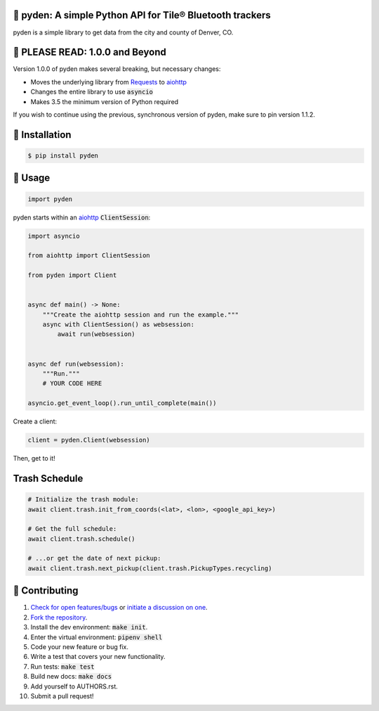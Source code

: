 📡 pyden: A simple Python API for Tile® Bluetooth trackers
===========================================================

.. image:: https://travis-ci.org/bachya/pyden.svg?branch=master
  :target: https://travis-ci.org/bachya/pyden

.. image:: https://img.shields.io/pypi/v/pyden.svg
  :target: https://pypi.python.org/pypi/pyden

.. image:: https://img.shields.io/pypi/pyversions/pyden.svg
  :target: https://pypi.python.org/pypi/pyden

.. image:: https://img.shields.io/pypi/l/pyden.svg
  :target: https://github.com/bachya/pyden/blob/master/LICENSE

.. image:: https://codecov.io/gh/bachya/pyden/branch/master/graph/badge.svg
  :target: https://codecov.io/gh/bachya/pyden

.. image:: https://api.codeclimate.com/v1/badges/6a3dbe1deaf343d90c01/maintainability
   :target: https://codeclimate.com/github/bachya/pyden/maintainability

.. image:: https://img.shields.io/badge/SayThanks-!-1EAEDB.svg
  :target: https://saythanks.io/to/bachya

pyden is a simple library to get data from the city and county of Denver, CO.

📡 PLEASE READ: 1.0.0 and Beyond
================================

Version 1.0.0 of pyden makes several breaking, but necessary changes:

* Moves the underlying library from
  `Requests <http://docs.python-requests.org/en/master/>`_ to
  `aiohttp <https://aiohttp.readthedocs.io/en/stable/>`_
* Changes the entire library to use :code:`asyncio`
* Makes 3.5 the minimum version of Python required

If you wish to continue using the previous, synchronous version of
pyden, make sure to pin version 1.1.2.

📡 Installation
===============

.. code-block:: bash

  $ pip install pyden

📡 Usage
========

.. code-block:: python

  import pyden

pyden starts within an
`aiohttp <https://aiohttp.readthedocs.io/en/stable/>`_ :code:`ClientSession`:

.. code-block:: python

  import asyncio

  from aiohttp import ClientSession

  from pyden import Client


  async def main() -> None:
      """Create the aiohttp session and run the example."""
      async with ClientSession() as websession:
          await run(websession)


  async def run(websession):
      """Run."""
      # YOUR CODE HERE

  asyncio.get_event_loop().run_until_complete(main())

Create a client:

.. code-block:: python

  client = pyden.Client(websession)

Then, get to it!

Trash Schedule
==============

.. code-block:: python

  # Initialize the trash module:
  await client.trash.init_from_coords(<lat>, <lon>, <google_api_key>)

  # Get the full schedule:
  await client.trash.schedule()

  # ...or get the date of next pickup:
  await client.trash.next_pickup(client.trash.PickupTypes.recycling)


📡 Contributing
===============

#. `Check for open features/bugs <https://github.com/bachya/pyden/issues>`_
   or `initiate a discussion on one <https://github.com/bachya/pyden/issues/new>`_.
#. `Fork the repository <https://github.com/bachya/pyden/fork>`_.
#. Install the dev environment: :code:`make init`.
#. Enter the virtual environment: :code:`pipenv shell`
#. Code your new feature or bug fix.
#. Write a test that covers your new functionality.
#. Run tests: :code:`make test`
#. Build new docs: :code:`make docs`
#. Add yourself to AUTHORS.rst.
#. Submit a pull request!
